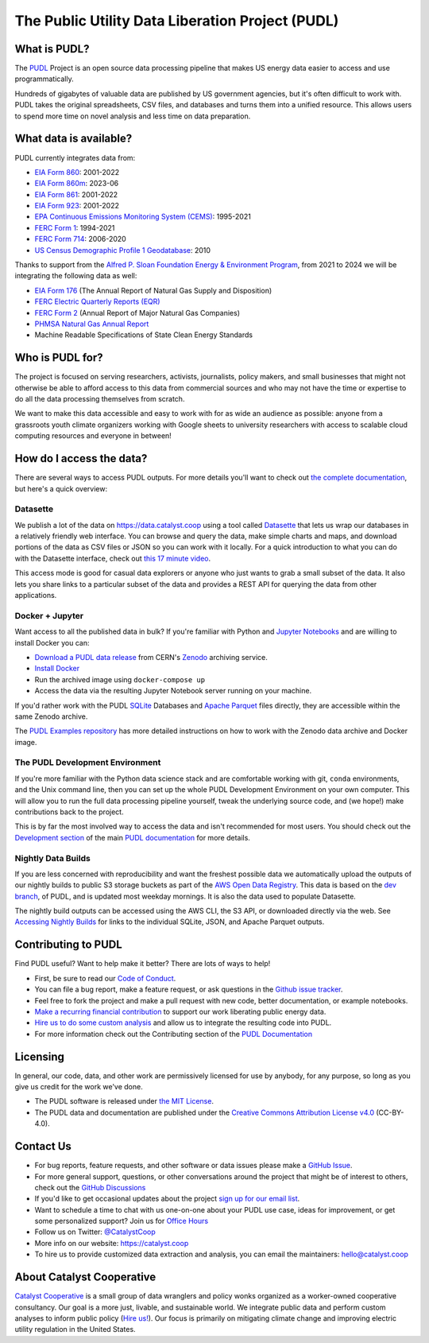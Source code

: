 ===============================================================================
The Public Utility Data Liberation Project (PUDL)
===============================================================================

.. readme-intro

.. image:: https://www.repostatus.org/badges/latest/active.svg
   :target: https://www.repostatus.org/#active
   :alt: Project Status: Active

.. image:: https://github.com/catalyst-cooperative/pudl/workflows/tox-pytest/badge.svg
   :target: https://github.com/catalyst-cooperative/pudl/actions?query=workflow%3Atox-pytest
   :alt: Tox-PyTest Status

.. image:: https://img.shields.io/codecov/c/github/catalyst-cooperative/pudl?style=flat&logo=codecov
   :target: https://codecov.io/gh/catalyst-cooperative/pudl
   :alt: Codecov Test Coverage

.. image:: https://img.shields.io/readthedocs/catalystcoop-pudl?style=flat&logo=readthedocs
   :target: https://catalystcoop-pudl.readthedocs.io/en/latest/
   :alt: Read the Docs Build Status

.. image:: https://img.shields.io/pypi/v/catalystcoop.pudl
   :target: https://pypi.org/project/catalystcoop.pudl/
   :alt: PyPI Latest Version

.. image:: https://img.shields.io/conda/vn/conda-forge/catalystcoop.pudl
   :target: https://anaconda.org/conda-forge/catalystcoop.pudl
   :alt: conda-forge Version

.. image:: https://img.shields.io/pypi/pyversions/catalystcoop.pudl
   :target: https://pypi.org/project/catalystcoop.pudl/
   :alt: Supported Python Versions

.. image:: https://img.shields.io/badge/code%20style-black-000000.svg
   :target: https://github.com/psf/black
   :alt: Any color you want, so long as it's black.

.. image:: https://results.pre-commit.ci/badge/github/catalyst-cooperative/pudl/main.svg
   :target: https://results.pre-commit.ci/latest/github/catalyst-cooperative/pudl/main
   :alt: pre-commit CI

.. image:: https://zenodo.org/badge/80646423.svg
   :target: https://zenodo.org/badge/latestdoi/80646423
   :alt: Zenodo DOI

.. image:: https://img.shields.io/badge/calend.ly-officehours-darkgreen
   :target: https://calend.ly/catalyst-cooperative/pudl-office-hours
   :alt: Schedule a 1-on-1 chat with us about PUDL.

What is PUDL?
-------------

The `PUDL <https://catalyst.coop/pudl/>`__ Project is an open source data processing
pipeline that makes US energy data easier to access and use programmatically.

Hundreds of gigabytes of valuable data are published by US government agencies, but
it's often difficult to work with. PUDL takes the original spreadsheets, CSV files,
and databases and turns them into a unified resource. This allows users to spend more
time on novel analysis and less time on data preparation.

What data is available?
-----------------------

PUDL currently integrates data from:

* `EIA Form 860 <https://www.eia.gov/electricity/data/eia860/>`__: 2001-2022
* `EIA Form 860m <https://www.eia.gov/electricity/data/eia860m/>`__: 2023-06
* `EIA Form 861 <https://www.eia.gov/electricity/data/eia861/>`__: 2001-2022
* `EIA Form 923 <https://www.eia.gov/electricity/data/eia923/>`__: 2001-2022
* `EPA Continuous Emissions Monitoring System (CEMS) <https://campd.epa.gov/>`__: 1995-2021
* `FERC Form 1 <https://www.ferc.gov/industries-data/electric/general-information/electric-industry-forms/form-1-electric-utility-annual>`__: 1994-2021
* `FERC Form 714 <https://www.ferc.gov/industries-data/electric/general-information/electric-industry-forms/form-no-714-annual-electric/data>`__: 2006-2020
* `US Census Demographic Profile 1 Geodatabase <https://www.census.gov/geographies/mapping-files/2010/geo/tiger-data.html>`__: 2010

Thanks to support from the `Alfred P. Sloan Foundation Energy & Environment
Program <https://sloan.org/programs/research/energy-and-environment>`__, from
2021 to 2024 we will be integrating the following data as well:

* `EIA Form 176 <https://www.eia.gov/dnav/ng/TblDefs/NG_DataSources.html#s176>`__
  (The Annual Report of Natural Gas Supply and Disposition)
* `FERC Electric Quarterly Reports (EQR) <https://www.ferc.gov/industries-data/electric/power-sales-and-markets/electric-quarterly-reports-eqr>`__
* `FERC Form 2 <https://www.ferc.gov/industries-data/natural-gas/overview/general-information/natural-gas-industry-forms/form-22a-data>`__
  (Annual Report of Major Natural Gas Companies)
* `PHMSA Natural Gas Annual Report <https://www.phmsa.dot.gov/data-and-statistics/pipeline/gas-distribution-gas-gathering-gas-transmission-hazardous-liquids>`__
* Machine Readable Specifications of State Clean Energy Standards

Who is PUDL for?
----------------

The project is focused on serving researchers, activists, journalists, policy makers,
and small businesses that might not otherwise be able to afford access to this data
from commercial sources and who may not have the time or expertise to do all the
data processing themselves from scratch.

We want to make this data accessible and easy to work with for as wide an audience as
possible: anyone from a grassroots youth climate organizers working with Google
sheets to university researchers with access to scalable cloud computing
resources and everyone in between!

How do I access the data?
-------------------------

There are several ways to access PUDL outputs. For more details you'll want
to check out `the complete documentation
<https://catalystcoop-pudl.readthedocs.io>`__, but here's a quick overview:

Datasette
^^^^^^^^^
We publish a lot of the data on https://data.catalyst.coop using a tool called
`Datasette <https://datasette.io>`__ that lets us wrap our databases in a relatively
friendly web interface. You can browse and query the data, make simple charts and
maps, and download portions of the data as CSV files or JSON so you can work with it
locally. For a quick introduction to what you can do with the Datasette interface,
check out `this 17 minute video <https://simonwillison.net/2021/Feb/7/video/>`__.

This access mode is good for casual data explorers or anyone who just wants to grab a
small subset of the data. It also lets you share links to a particular subset of the
data and provides a REST API for querying the data from other applications.

Docker + Jupyter
^^^^^^^^^^^^^^^^
Want access to all the published data in bulk? If you're familiar with Python
and `Jupyter Notebooks <https://jupyter.org/>`__ and are willing to install Docker you
can:

* `Download a PUDL data release <https://sandbox.zenodo.org/record/764696>`__ from
  CERN's `Zenodo <https://zenodo.org>`__ archiving service.
* `Install Docker <https://docs.docker.com/get-docker/>`__
* Run the archived image using ``docker-compose up``
* Access the data via the resulting Jupyter Notebook server running on your machine.

If you'd rather work with the PUDL `SQLite <https://sqlite.org>`__ Databases and
`Apache Parquet <https://parquet.apache.org>`__ files directly, they are accessible
within the same Zenodo archive.

The `PUDL Examples repository <https://github.com/catalyst-cooperative/pudl-examples>`__
has more detailed instructions on how to work with the Zenodo data archive and Docker
image.

The PUDL Development Environment
^^^^^^^^^^^^^^^^^^^^^^^^^^^^^^^^
If you're more familiar with the Python data science stack and are comfortable working
with git, ``conda`` environments, and the Unix command line, then you can set up the
whole PUDL Development Environment on your own computer. This will allow you to run the
full data processing pipeline yourself, tweak the underlying source code, and (we hope!)
make contributions back to the project.

This is by far the most involved way to access the data and isn't recommended for
most users. You should check out the `Development section <https://catalystcoop-pudl.readthedocs.io/en/latest/dev/dev_setup.html>`__
of the main `PUDL documentation <https://catalystcoop-pudl.readthedocs.io>`__ for more
details.

Nightly Data Builds
^^^^^^^^^^^^^^^^^^^
If you are less concerned with reproducibility and want the freshest possible data
we automatically upload the outputs of our nightly builds to public S3 storage buckets
as part of the `AWS Open Data Registry
<https://registry.opendata.aws/catalyst-cooperative-pudl/>`__.  This data is based on
the `dev branch <https://github.com/catalyst-cooperative/pudl/tree/dev>`__, of PUDL, and
is updated most weekday mornings. It is also the data used to populate Datasette.

The nightly build outputs can be accessed using the AWS CLI, the S3 API, or downloaded
directly via the web. See `Accessing Nightly Builds <https://catalystcoop-pudl.readthedocs.io/en/latest/data_access.html#access-nightly-builds>`__
for links to the individual SQLite, JSON, and Apache Parquet outputs.

Contributing to PUDL
--------------------
Find PUDL useful? Want to help make it better? There are lots of ways to help!

* First, be sure to read our `Code of Conduct <https://catalystcoop-pudl.readthedocs.io/en/latest/code_of_conduct.html>`__.
* You can file a bug report, make a feature request, or ask questions in the
  `Github issue tracker <https://github.com/catalyst-cooperative/pudl/issues>`__.
* Feel free to fork the project and make a pull request with new code, better
  documentation, or example notebooks.
* `Make a recurring financial contribution <https://www.paypal.com/cgi-bin/webscr?cmd=_s-xclick&hosted_button_id=PZBZDFNKBJW5E&source=url>`__
  to support our work liberating public energy data.
* `Hire us to do some custom analysis <https://catalyst.coop/hire-catalyst/>`__ and
  allow us to integrate the resulting code into PUDL.
* For more information check out the Contributing section of the
  `PUDL Documentation <https://catalystcoop-pudl.readthedocs.io>`__

Licensing
---------

In general, our code, data, and other work are permissively licensed for use by anybody,
for any purpose, so long as you give us credit for the work we've done.

* The PUDL software is released under
  `the MIT License <https://opensource.org/licenses/MIT>`__.
* The PUDL data and documentation are published under the
  `Creative Commons Attribution License v4.0 <https://creativecommons.org/licenses/by/4.0/>`__
  (CC-BY-4.0).

Contact Us
----------

* For bug reports, feature requests, and other software or data issues please make a
  `GitHub Issue <https://github.com/catalyst-cooperative/pudl/issues>`__.
* For more general support, questions, or other conversations around the project
  that might be of interest to others, check out the
  `GitHub Discussions <https://github.com/catalyst-cooperative/pudl/discussions>`__
* If you'd like to get occasional updates about the project
  `sign up for our email list <https://catalyst.coop/updates/>`__.
* Want to schedule a time to chat with us one-on-one about your PUDL use case, ideas
  for improvement, or get some personalized support? Join us for
  `Office Hours <https://calend.ly/catalyst-cooperative/pudl-office-hours>`__
* Follow us on Twitter: `@CatalystCoop <https://twitter.com/CatalystCoop>`__
* More info on our website: https://catalyst.coop
* To hire us to provide customized data
  extraction and analysis, you can email the maintainers:
  `hello@catalyst.coop <mailto:hello@catalyst.coop>`__

About Catalyst Cooperative
--------------------------

`Catalyst Cooperative <https://catalyst.coop>`__ is a small group of data wranglers
and policy wonks organized as a worker-owned cooperative consultancy. Our goal is a
more just, livable, and sustainable world. We integrate public data and perform
custom analyses to inform public policy
(`Hire us! <https://catalyst.coop/hire-catalyst>`__). Our focus is primarily on
mitigating climate change and improving electric utility regulation in the United
States.
